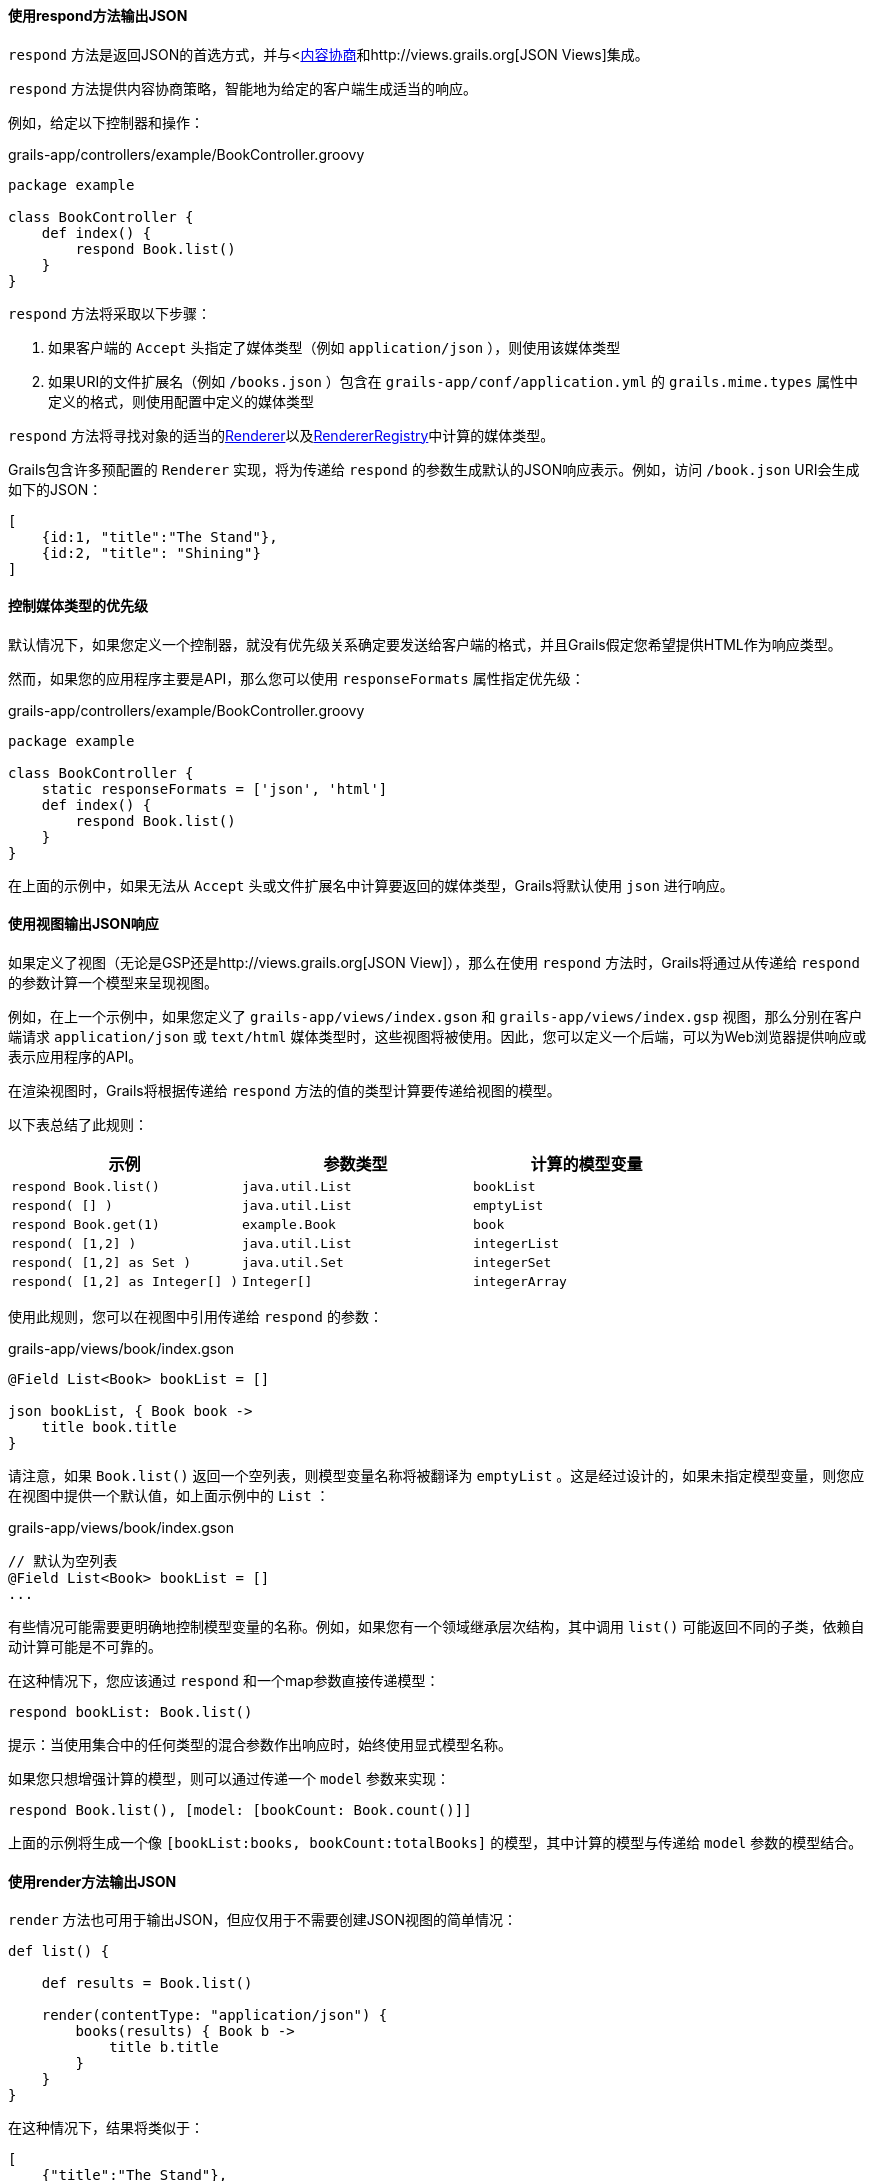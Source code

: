 ==== 使用respond方法输出JSON

`respond` 方法是返回JSON的首选方式，并与<link:theWebLayer.html#contentNegotiation[内容协商]和http://views.grails.org[JSON Views]集成。

`respond` 方法提供内容协商策略，智能地为给定的客户端生成适当的响应。

例如，给定以下控制器和操作：

.grails-app/controllers/example/BookController.groovy
[source,groovy]
----
package example

class BookController {
    def index() {
        respond Book.list()
    }
}
----

`respond` 方法将采取以下步骤：

1. 如果客户端的 `Accept` 头指定了媒体类型（例如 `application/json` ），则使用该媒体类型
2. 如果URI的文件扩展名（例如 `/books.json` ）包含在 `grails-app/conf/application.yml` 的 `grails.mime.types` 属性中定义的格式，则使用配置中定义的媒体类型

`respond` 方法将寻找对象的适当的link:{apiDocs}grails/rest/render/Renderer.html[Renderer]以及link:{apiDocs}grails/rest/render/RendererRegistry.html[RendererRegistry]中计算的媒体类型。

Grails包含许多预配置的 `Renderer` 实现，将为传递给 `respond` 的参数生成默认的JSON响应表示。例如，访问 `/book.json` URI会生成如下的JSON：

[source,json]
----
[
    {id:1, "title":"The Stand"},
    {id:2, "title": "Shining"}
]
----

==== 控制媒体类型的优先级

默认情况下，如果您定义一个控制器，就没有优先级关系确定要发送给客户端的格式，并且Grails假定您希望提供HTML作为响应类型。

然而，如果您的应用程序主要是API，那么您可以使用 `responseFormats` 属性指定优先级：

.grails-app/controllers/example/BookController.groovy
[source,groovy]
----
package example

class BookController {
    static responseFormats = ['json', 'html']
    def index() {
        respond Book.list()
    }
}
----

在上面的示例中，如果无法从 `Accept` 头或文件扩展名中计算要返回的媒体类型，Grails将默认使用 `json` 进行响应。

==== 使用视图输出JSON响应

如果定义了视图（无论是GSP还是http://views.grails.org[JSON View]），那么在使用 `respond` 方法时，Grails将通过从传递给 `respond` 的参数计算一个模型来呈现视图。

例如，在上一个示例中，如果您定义了 `grails-app/views/index.gson` 和 `grails-app/views/index.gsp` 视图，那么分别在客户端请求 `application/json` 或 `text/html` 媒体类型时，这些视图将被使用。因此，您可以定义一个后端，可以为Web浏览器提供响应或表示应用程序的API。

在渲染视图时，Grails将根据传递给 `respond` 方法的值的类型计算要传递给视图的模型。

以下表总结了此规则：

[cols="3*", options="header"]
|===
|示例|参数类型|计算的模型变量
| `respond Book.list()` | `java.util.List` | `bookList`
| `respond( [] )` | `java.util.List` | `emptyList`
| `respond Book.get(1)` | `example.Book` | `book`
| `respond( [1,2] )` | `java.util.List` | `integerList`
| `respond( [1,2] as Set )` | `java.util.Set` | `integerSet`
| `respond( [1,2] as Integer[] )` | `Integer[]` | `integerArray`
|===

使用此规则，您可以在视图中引用传递给 `respond` 的参数：

.grails-app/views/book/index.gson
[source,groovy]
----
@Field List<Book> bookList = []

json bookList, { Book book ->
    title book.title
}
----

请注意，如果 `Book.list()` 返回一个空列表，则模型变量名称将被翻译为 `emptyList` 。这是经过设计的，如果未指定模型变量，则您应在视图中提供一个默认值，如上面示例中的 `List` ：

.grails-app/views/book/index.gson
[source,groovy]
----
// 默认为空列表
@Field List<Book> bookList = []
...
----

有些情况可能需要更明确地控制模型变量的名称。例如，如果您有一个领域继承层次结构，其中调用 `list()` 可能返回不同的子类，依赖自动计算可能是不可靠的。

在这种情况下，您应该通过 `respond` 和一个map参数直接传递模型：

[source,groovy]
----
respond bookList: Book.list()
----

提示：当使用集合中的任何类型的混合参数作出响应时，始终使用显式模型名称。

如果您只想增强计算的模型，则可以通过传递一个 `model` 参数来实现：

[source,groovy]
----
respond Book.list(), [model: [bookCount: Book.count()]]
----

上面的示例将生成一个像 `[bookList:books, bookCount:totalBooks]` 的模型，其中计算的模型与传递给 `model` 参数的模型结合。

==== 使用render方法输出JSON

`render` 方法也可用于输出JSON，但应仅用于不需要创建JSON视图的简单情况：

[source,groovy]
----
def list() {

    def results = Book.list()

    render(contentType: "application/json") {
        books(results) { Book b ->
            title b.title
        }
    }
}
----

在这种情况下，结果将类似于：

[source,json]
----
[
    {"title":"The Stand"},
    {"title":"Shining"}
]
----

注意：虽然这种渲染JSON的技术可能对非常简单的响应来说可以接受，但一般情况下，您应该更倾向于使用link:webServices.html#jsonViews[JSON Views]，并使用视图层而不是将逻辑嵌入到应用程序中。

与上述XML的命名冲突相同的危险也适用于JSON构建。
